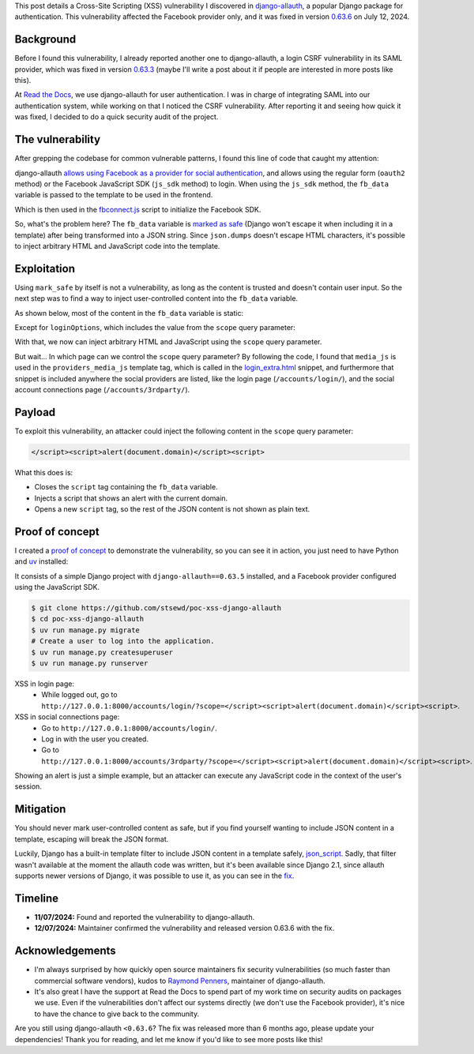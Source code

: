 .. title: XSS in django-allauth 0.63.5
.. date: 2025-01-19
.. category: security, python, django
.. tags: security, python, django, xss
.. description: Details about a cross-site scripting vulnerability that I reported to django-allauth.

This post details a Cross-Site Scripting (XSS) vulnerability I discovered in `django-allauth <https://allauth.org/>`__, a popular Django package for authentication.
This vulnerability affected the Facebook provider only, and it was fixed in version `0.63.6 <https://allauth.org/news/2024/07/django-allauth-0.63.6-released/>`__ on July 12, 2024.

Background
----------

Before I found this vulnerability, I already reported another one to django-allauth,
a login CSRF vulnerability in its SAML provider, which was fixed in version `0.63.3 <https://docs.allauth.org/en/latest/release-notes/recent.html#id34>`__
(maybe I'll write a post about it if people are interested in more posts like this).

At `Read the Docs <https://about.readthedocs.com/>`__, we use django-allauth for user authentication.
I was in charge of integrating SAML into our authentication system, while working on that I noticed the CSRF vulnerability.
After reporting it and seeing how quick it was fixed, I decided to do a quick security audit of the project.

The vulnerability
-----------------

After grepping the codebase for common vulnerable patterns, I found this line of code that caught my attention:

.. raw:: html

   <iframe frameborder="0" scrolling="no" style="width:100%; height:121px;" allow="clipboard-write" src="https://emgithub.com/iframe.html?target=https%3A%2F%2Fgithub.com%2Fpennersr%2Fdjango-allauth%2Fblob%2F1512ac4fe0353d7a8d795c5e8b89a07f3a9a31f5%2Fallauth%2Fsocialaccount%2Fproviders%2Ffacebook%2Fprovider.py%23L179-L180&style=default&type=code&showBorder=on&showLineNumbers=on&showFileMeta=on&showFullPath=on&showCopy=on"></iframe>

django-allauth `allows using Facebook as a provider for social authentication <https://docs.allauth.org/en/latest/socialaccount/providers/facebook.html>`__,
and allows using the regular form (``oauth2`` method) or the Facebook JavaScript SDK (``js_sdk`` method) to login.
When using the ``js_sdk`` method, the ``fb_data`` variable is passed to the template to be used in the frontend.

.. raw:: html

   <iframe frameborder="0" scrolling="no" style="width:100%; height:163px;" allow="clipboard-write" src="https://emgithub.com/iframe.html?target=https%3A%2F%2Fgithub.com%2Fpennersr%2Fdjango-allauth%2Fblob%2F1512ac4fe0353d7a8d795c5e8b89a07f3a9a31f5%2Fallauth%2Fsocialaccount%2Fproviders%2Ffacebook%2Ftemplates%2Ffacebook%2Ffbconnect.html&style=default&type=code&showBorder=on&showLineNumbers=on&showFileMeta=on&showFullPath=on&showCopy=on"></iframe>

Which is then used in the `fbconnect.js <https://github.com/pennersr/django-allauth/blob/1512ac4fe0353d7a8d795c5e8b89a07f3a9a31f5/allauth/socialaccount/providers/facebook/static/facebook/js/fbconnect.js#L32>`__
script to initialize the Facebook SDK.

So, what's the problem here?
The ``fb_data`` variable is `marked as safe <https://docs.djangoproject.com/en/4.2/ref/utils/#django.utils.safestring.mark_safe>`__
(Django won't escape it when including it in a template)
after being transformed into a JSON string.
Since ``json.dumps`` doesn't escape HTML characters,
it's possible to inject arbitrary HTML and JavaScript code into the template.

Exploitation
------------

Using ``mark_safe`` by itself is not a vulnerability,
as long as the content is trusted and doesn't contain user input.
So the next step was to find a way to inject user-controlled content into the ``fb_data`` variable.

As shown below, most of the content in the ``fb_data`` variable is static:

.. raw:: html

   <iframe frameborder="0" scrolling="no" style="width:100%; height:394px;" allow="clipboard-write" src="https://emgithub.com/iframe.html?target=https%3A%2F%2Fgithub.com%2Fpennersr%2Fdjango-allauth%2Fblob%2F1512ac4fe0353d7a8d795c5e8b89a07f3a9a31f5%2Fallauth%2Fsocialaccount%2Fproviders%2Ffacebook%2Fprovider.py%23L164-L178&style=default&type=code&showBorder=on&showLineNumbers=on&showFileMeta=on&showFullPath=on&showCopy=on"></iframe>

Except for ``loginOptions``, which includes the value from the ``scope`` query parameter:

.. raw:: html

   <iframe frameborder="0" scrolling="no" style="width:100%; height:205px;" allow="clipboard-write" src="https://emgithub.com/iframe.html?target=https%3A%2F%2Fgithub.com%2Fpennersr%2Fdjango-allauth%2Fblob%2F1512ac4fe0353d7a8d795c5e8b89a07f3a9a31f5%2Fallauth%2Fsocialaccount%2Fproviders%2Ffacebook%2Fprovider.py%23L139-L144&style=default&type=code&showBorder=on&showLineNumbers=on&showFileMeta=on&showFullPath=on&showCopy=on"></iframe>

.. raw:: html

   <iframe frameborder="0" scrolling="no" style="width:100%; height:268px;" allow="clipboard-write" src="https://emgithub.com/iframe.html?target=https%3A%2F%2Fgithub.com%2Fpennersr%2Fdjango-allauth%2Fblob%2Fc11e1429d90aa12373fb97705e18b1d8c602c417%2Fallauth%2Fsocialaccount%2Fproviders%2Foauth2%2Fprovider.py%23L83-L91&style=default&type=code&showBorder=on&showLineNumbers=on&showFileMeta=on&showFullPath=on&showCopy=on"></iframe>

With that, we now can inject arbitrary HTML and JavaScript using the ``scope`` query parameter.

But wait... In which page can we control the ``scope`` query parameter?
By following the code, I found that ``media_js`` is used in the ``providers_media_js`` template tag,
which is called in the `login_extra.html <https://github.com/pennersr/django-allauth/blob/0.63.5/allauth/templates/socialaccount/snippets/login_extra.html>`__ snippet,
and furthermore that snippet is included anywhere the social providers are listed,
like the login page (``/accounts/login/``), and the social account connections page (``/accounts/3rdparty/``).

Payload
-------

To exploit this vulnerability, an attacker could inject the following content in the ``scope`` query parameter:

.. code-block:: html

   </script><script>alert(document.domain)</script><script>

What this does is:

- Closes the ``script`` tag containing the ``fb_data`` variable.
- Injects a script that shows an alert with the current domain.
- Opens a new ``script`` tag, so the rest of the JSON content is not shown as plain text.

Proof of concept
----------------

I created a `proof of concept <https://github.com/stsewd/poc-xss-django-allauth>`__ to demonstrate the vulnerability, so you can see it in action,
you just need to have Python and `uv <https://docs.astral.sh/uv/getting-started/installation/>`__ installed:

It consists of a simple Django project with ``django-allauth==0.63.5`` installed, and a Facebook provider configured using the JavaScript SDK.

.. code-block:: bash

   $ git clone https://github.com/stsewd/poc-xss-django-allauth
   $ cd poc-xss-django-allauth
   $ uv run manage.py migrate
   # Create a user to log into the application.
   $ uv run manage.py createsuperuser
   $ uv run manage.py runserver

XSS in login page:
  - While logged out, go to ``http://127.0.0.1:8000/accounts/login/?scope=</script><script>alert(document.domain)</script><script>``.

XSS in social connections page:
  - Go to ``http://127.0.0.1:8000/accounts/login/``.
  - Log in with the user you created.
  - Go to ``http://127.0.0.1:8000/accounts/3rdparty/?scope=</script><script>alert(document.domain)</script><script>``.

Showing an alert is just a simple example,
but an attacker can execute any JavaScript code in the context of the user's session.

Mitigation
----------

You should never mark user-controlled content as safe,
but if you find yourself wanting to include JSON content in a template,
escaping will break the JSON format.

Luckily, Django has a built-in template filter to include JSON content in a template safely,
`json_script <https://docs.djangoproject.com/en/4.2/ref/templates/builtins/#json-script>`__.
Sadly, that filter wasn't available at the moment the allauth code was written, but it's been available since Django 2.1,
since allauth supports newer versions of Django,
it was possible to use it, as you can see in the `fix <https://github.com/pennersr/django-allauth/commit/8fead343c1d3e75cc842e0ee1e21a39c6d145155>`__.

Timeline
--------

- **11/07/2024:** Found and reported the vulnerability to django-allauth.
- **12/07/2024:** Maintainer confirmed the vulnerability and released version 0.63.6 with the fix.

Acknowledgements
----------------

- I'm always surprised by how quickly open source maintainers fix security vulnerabilities
  (so much faster than commercial software vendors), kudos to `Raymond Penners <https://github.com/pennersr/>`__, maintainer of django-allauth.
- It's also great I have the support at Read the Docs to spend part of my work time on security audits on packages we use.
  Even if the vulnerabilities don't affect our systems directly (we don't use the Facebook provider),
  it's nice to have the chance to give back to the community.

Are you still using django-allauth ``<0.63.6``? The fix was released more than 6 months ago, please update your dependencies!
Thank you for reading, and let me know if you'd like to see more posts like this!

